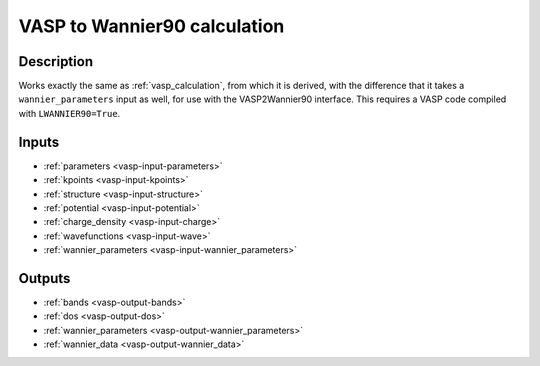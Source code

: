 .. _wannier_calculation:

=============================
VASP to Wannier90 calculation
=============================

Description
-----------

Works exactly the same as :ref:`vasp_calculation`, from which it is derived, with the difference
that it takes a ``wannier_parameters`` input as well, for use with the VASP2Wannier90 interface. This requires a VASP code compiled with ``LWANNIER90=True``.

Inputs
------

* :ref:`parameters <vasp-input-parameters>`
* :ref:`kpoints <vasp-input-kpoints>`
* :ref:`structure <vasp-input-structure>`
* :ref:`potential <vasp-input-potential>`
* :ref:`charge_density <vasp-input-charge>`
* :ref:`wavefunctions <vasp-input-wave>`
* :ref:`wannier_parameters <vasp-input-wannier_parameters>`

Outputs
-------

* :ref:`bands <vasp-output-bands>`
* :ref:`dos <vasp-output-dos>`
* :ref:`wannier_parameters <vasp-output-wannier_parameters>`
* :ref:`wannier_data <vasp-output-wannier_data>`
